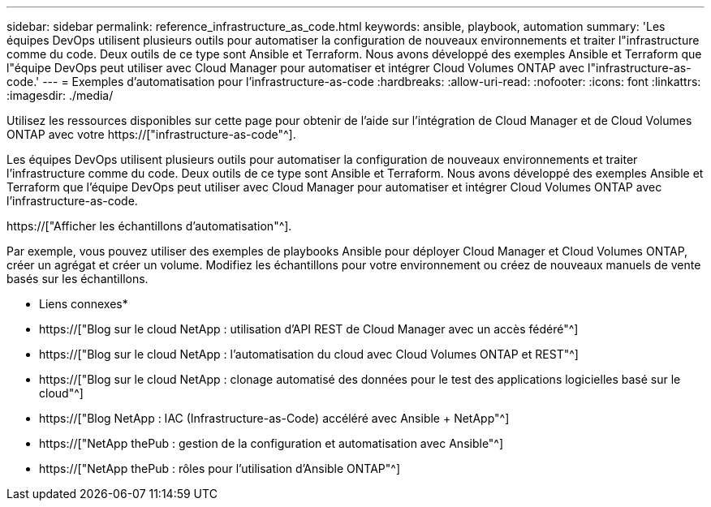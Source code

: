 ---
sidebar: sidebar 
permalink: reference_infrastructure_as_code.html 
keywords: ansible, playbook, automation 
summary: 'Les équipes DevOps utilisent plusieurs outils pour automatiser la configuration de nouveaux environnements et traiter l"infrastructure comme du code. Deux outils de ce type sont Ansible et Terraform. Nous avons développé des exemples Ansible et Terraform que l"équipe DevOps peut utiliser avec Cloud Manager pour automatiser et intégrer Cloud Volumes ONTAP avec l"infrastructure-as-code.' 
---
= Exemples d'automatisation pour l'infrastructure-as-code
:hardbreaks:
:allow-uri-read: 
:nofooter: 
:icons: font
:linkattrs: 
:imagesdir: ./media/


[role="lead"]
Utilisez les ressources disponibles sur cette page pour obtenir de l'aide sur l'intégration de Cloud Manager et de Cloud Volumes ONTAP avec votre https://["infrastructure-as-code"^].

Les équipes DevOps utilisent plusieurs outils pour automatiser la configuration de nouveaux environnements et traiter l'infrastructure comme du code. Deux outils de ce type sont Ansible et Terraform. Nous avons développé des exemples Ansible et Terraform que l'équipe DevOps peut utiliser avec Cloud Manager pour automatiser et intégrer Cloud Volumes ONTAP avec l'infrastructure-as-code.

https://["Afficher les échantillons d'automatisation"^].

Par exemple, vous pouvez utiliser des exemples de playbooks Ansible pour déployer Cloud Manager et Cloud Volumes ONTAP, créer un agrégat et créer un volume. Modifiez les échantillons pour votre environnement ou créez de nouveaux manuels de vente basés sur les échantillons.

* Liens connexes*

* https://["Blog sur le cloud NetApp : utilisation d'API REST de Cloud Manager avec un accès fédéré"^]
* https://["Blog sur le cloud NetApp : l'automatisation du cloud avec Cloud Volumes ONTAP et REST"^]
* https://["Blog sur le cloud NetApp : clonage automatisé des données pour le test des applications logicielles basé sur le cloud"^]
* https://["Blog NetApp : IAC (Infrastructure-as-Code) accéléré avec Ansible + NetApp"^]
* https://["NetApp thePub : gestion de la configuration et automatisation avec Ansible"^]
* https://["NetApp thePub : rôles pour l'utilisation d'Ansible ONTAP"^]

